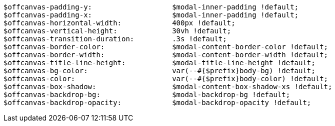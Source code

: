 [source, sass]
----
$offcanvas-padding-y:                   $modal-inner-padding !default;
$offcanvas-padding-x:                   $modal-inner-padding !default;
$offcanvas-horizontal-width:            400px !default;
$offcanvas-vertical-height:             30vh !default;
$offcanvas-transition-duration:         .3s !default;
$offcanvas-border-color:                $modal-content-border-color !default;
$offcanvas-border-width:                $modal-content-border-width !default;
$offcanvas-title-line-height:           $modal-title-line-height !default;
$offcanvas-bg-color:                    var(--#{$prefix}body-bg) !default;
$offcanvas-color:                       var(--#{$prefix}body-color) !default;
$offcanvas-box-shadow:                  $modal-content-box-shadow-xs !default;
$offcanvas-backdrop-bg:                 $modal-backdrop-bg !default;
$offcanvas-backdrop-opacity:            $modal-backdrop-opacity !default;
----
